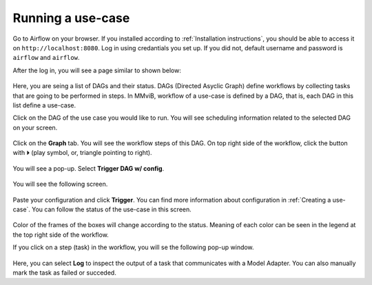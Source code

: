 Running a use-case
==================

Go to Airflow on your browser. If you installed according to :ref:`Installation instructions`, you should be able to access it on ``http://localhost:8080``.
Log in using credantials you set up. If you did not, default username and password is ``airflow`` and ``airflow``.

After the log in, you will see a page similar to shown below:

.. figure:: images/c_01_login.png
   :width: 800
   :alt: Main page with DAGs listed

Here, you are seing a list of DAGs and their status.
DAGs (Directed Asyclic Graph) define workflows by collecting tasks that are going to be performed in steps.
In MMviB, workflow of a use-case is defined by a DAG, that is, each DAG in this list define a use-case. 

Click on the DAG of the use case you would like to run.
You will see scheduling information related to the selected DAG on your screen.

.. figure:: images/c_02_graph.png
   :width: 800
   :alt: Graph button location

Click on the **Graph** tab.
You will see the workflow steps of this DAG.
On top right side of the workflow, click the button with ⏵ (play symbol, or, triangle pointing to right).

.. figure:: images/c_03_graph.png
   :width: 800
   :alt: Workflow graph before run

You will see a pop-up. Select **Trigger DAG w/ config**.

.. figure:: images/c_04_custom_config.png
   :width: 400
   :alt: DAG trigger pop-up

You will see the following screen.

.. figure:: images/c_05_custom_config.png
   :width: 800
   :alt: Worflow configuration screen

Paste your configuration and click **Trigger**.
You can find more information about configuration in :ref:`Creating a use-case`.
You can follow the status of the use-case in this screen.

.. figure:: images/c_06_run.png
   :width: 800
   :alt: Workflow graph after run

Color of the frames of the boxes will change according to the status.
Meaning of each color can be seen in the legend at the top right side of the workflow.

If you click on a step (task) in the workflow, you will se the following pop-up window.

.. figure:: images/c_07_log.png
   :width: 600
   :alt: Task options

Here, you can select **Log** to inspect the output of a task that communicates with a Model Adapter.
You can also manually mark the task as failed or succeded.